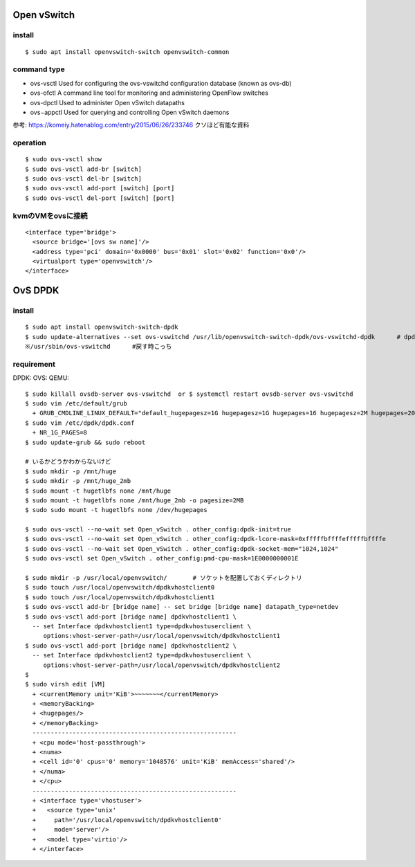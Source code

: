 =============
Open vSwitch
=============


install
=======

::

  $ sudo apt install openvswitch-switch openvswitch-common

command type 
===============

- ovs-vsctl
  Used for configuring the ovs-vswitchd configuration database (known as ovs-db)
- ovs-ofctl
  A command line tool for monitoring and administering OpenFlow switches
- ovs-dpctl
  Used to administer Open vSwitch datapaths
- ovs−appctl
  Used for querying and controlling Open vSwitch daemons

参考: https://komeiy.hatenablog.com/entry/2015/06/26/233746 クソほど有能な資料

operation
===========

::

  $ sudo ovs-vsctl show 
  $ sudo ovs-vsctl add-br [switch]
  $ sudo ovs-vsctl del-br [switch]
  $ sudo ovs-vsctl add-port [switch] [port]
  $ sudo ovs-vsctl del-port [switch] [port]


kvmのVMをovsに接続
===================

::

  <interface type='bridge'>
    <source bridge='[ovs sw name]'/>
    <address type='pci' domain='0x0000' bus='0x01' slot='0x02' function='0x0'/>
    <virtualport type='openvswitch'/>
  </interface>





==================
OvS DPDK
==================

install
========

::

  $ sudo apt install openvswitch-switch-dpdk
  $ sudo update-alternatives --set ovs-vswitchd /usr/lib/openvswitch-switch-dpdk/ovs-vswitchd-dpdk      # dpdk対応verに切り替えてるだけ
  ※/usr/sbin/ovs-vswitchd      #戻す時こっち

requirement 
============

DPDK:
OVS:
QEMU:




::

  $ sudo killall ovsdb-server ovs-vswitchd  or $ systemctl restart ovsdb-server ovs-vswitchd
  $ sudo vim /etc/default/grub
    + GRUB_CMDLINE_LINUX_DEFAULT="default_hugepagesz=1G hugepagesz=1G hugepages=16 hugepagesz=2M hugepages=2048 iommu=pt intel_iommu=on isolcpus=1-21,23-43,45-65,67-87"
  $ sudo vim /etc/dpdk/dpdk.conf
    + NR_1G_PAGES=8
  $ sudo update-grub && sudo reboot
  
  # いるかどうかわからないけど
  $ sudo mkdir -p /mnt/huge
  $ sudo mkdir -p /mnt/huge_2mb
  $ sudo mount -t hugetlbfs none /mnt/huge
  $ sudo mount -t hugetlbfs none /mnt/huge_2mb -o pagesize=2MB
  $ sudo sudo mount -t hugetlbfs none /dev/hugepages

  $ sudo ovs-vsctl --no-wait set Open_vSwitch . other_config:dpdk-init=true
  $ sudo ovs-vsctl --no-wait set Open_vSwitch . other_config:dpdk-lcore-mask=0xfffffbffffefffffbffffe
  $ sudo ovs-vsctl --no-wait set Open_vSwitch . other_config:dpdk-socket-mem="1024,1024"
  $ sudo ovs-vsctl set Open_vSwitch . other_config:pmd-cpu-mask=1E0000000001E

  $ sudo mkdir -p /usr/local/openvswitch/       # ソケットを配置しておくディレクトリ
  $ sudo touch /usr/local/openvswitch/dpdkvhostclient0
  $ sudo touch /usr/local/openvswitch/dpdkvhostclient1
  $ sudo ovs-vsctl add-br [bridge name] -- set bridge [bridge name] datapath_type=netdev
  $ sudo ovs-vsctl add-port [bridge name] dpdkvhostclient1 \
    -- set Interface dpdkvhostclient1 type=dpdkvhostuserclient \
       options:vhost-server-path=/usr/local/openvswitch/dpdkvhostclient1
  $ sudo ovs-vsctl add-port [bridge name] dpdkvhostclient2 \
    -- set Interface dpdkvhostclient2 type=dpdkvhostuserclient \
       options:vhost-server-path=/usr/local/openvswitch/dpdkvhostclient2
  $
  $ sudo virsh edit [VM]
    + <currentMemory unit='KiB'>~~~~~~~</currentMemory>
    + <memoryBacking>
    + <hugepages/>
    + </memoryBacking>
    --------------------------------------------------------
    + <cpu mode='host-passthrough'>
    + <numa>
    + <cell id='0' cpus='0' memory='1048576' unit='KiB' memAccess='shared'/>
    + </numa>
    + </cpu>
    --------------------------------------------------------
    + <interface type='vhostuser'>
    +   <source type='unix'
    +     path='/usr/local/openvswitch/dpdkvhostclient0'
    +     mode='server'/>
    +   <model type='virtio'/>
    + </interface>






